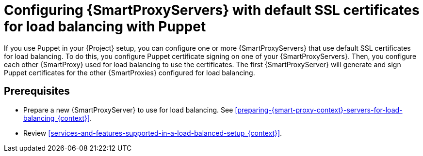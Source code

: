 [id="configuring-{smart-proxy-context}-servers-with-default-ssl-certificates-for-load-balancing-with-puppet_{context}"]
= Configuring {SmartProxyServers} with default SSL certificates for load balancing with Puppet

If you use Puppet in your {Project} setup, you can configure one or more {SmartProxyServers} that use default SSL certificates for load balancing. To do this, you configure Puppet certificate signing on one of your {SmartProxyServers}.
Then, you configure each other {SmartProxy} used for load balancing to use the certificates.
The first {SmartProxyServer} will generate and sign Puppet certificates for the other {SmartProxies} configured for load balancing.

:parent-context: {context}
:context: LB-default-ssl-with-puppet
[id="configuring-{smart-proxy-context}-servers-for-load-balancing-with-puppet-prerequisites_{context}"]
:context: {parent-context}
== Prerequisites
* Prepare a new {SmartProxyServer} to use for load balancing.
See xref:preparing-{smart-proxy-context}-servers-for-load-balancing_{context}[].
* Review xref:services-and-features-supported-in-a-load-balanced-setup_{context}[].
